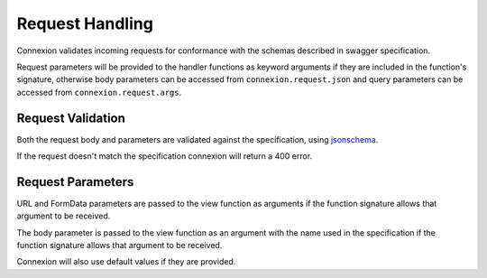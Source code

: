 Request Handling
================
Connexion validates incoming requests for conformance with the schemas
described in swagger specification.

Request parameters will be provided to the handler functions as keyword
arguments if they are included in the function's signature, otherwise body
parameters can be accessed from ``connexion.request.json`` and query parameters
can be accessed from ``connexion.request.args``.

Request Validation
------------------
Both the request body and parameters are validated against the specification,
using `jsonschema`_.

If the request doesn't match the specification connexion will return a 400
error.

Request Parameters
------------------
URL and FormData parameters are passed to the view function as arguments if the
function signature allows that argument to be received.

The body parameter is passed to the view function as an argument with the name
used in the specification if the function signature allows that argument to
be received.

Connexion will also use default values if they are provided.

.. _jsonschema: https://pypi.python.org/pypi/jsonschema
